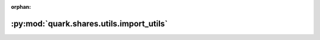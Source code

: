 :orphan:

:py:mod:`quark.shares.utils.import_utils`
=========================================

.. py:module:: quark.shares.utils.import_utils


